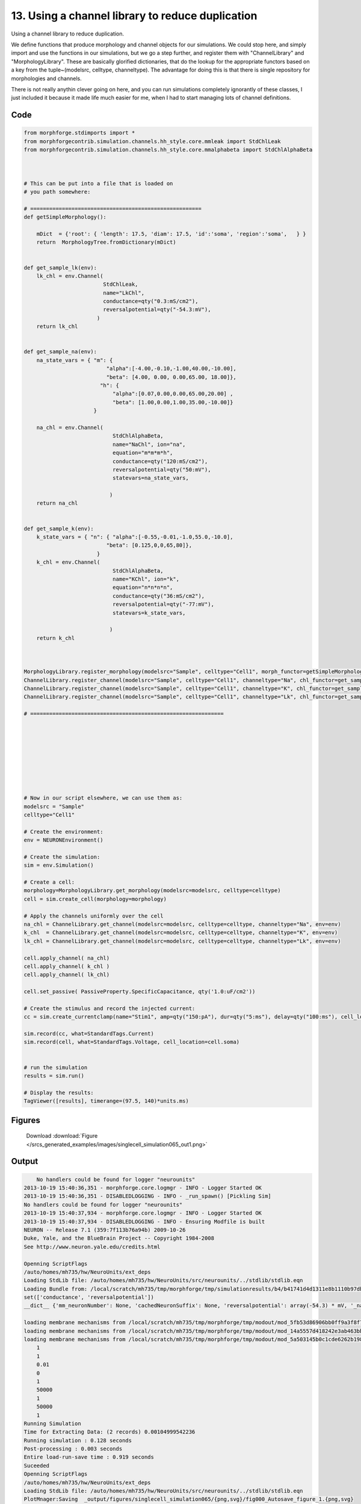 
13. Using a channel library to reduce duplication
=================================================


Using a channel library to reduce duplication.

We define functions that produce morphology and channel objects for our simulations.
We could stop here, and simply import and use the functions in our simulations, but
we go a step further, and register them with  "ChannelLibrary" and "MorphologyLibrary".
These are basically glorified dictionaries, that do the lookup for the appropriate functors
based on a key from the tuple~(modelsrc, celltype, channeltype). The advantage for doing this is that
there is single repository for morphologies and channels.

There is not really anythin clever going on here, and you can run simulations completely ignorantly
of these classes, I just included it because it made life much easier for me, when I had to start managing
lots of channel definitions.

Code
~~~~

.. code-block:: python

    
    
    
    
    
    
    
    
    from morphforge.stdimports import *
    from morphforgecontrib.simulation.channels.hh_style.core.mmleak import StdChlLeak
    from morphforgecontrib.simulation.channels.hh_style.core.mmalphabeta import StdChlAlphaBeta
    
    
    
    # This can be put into a file that is loaded on
    # you path somewhere:
    
    # ======================================================
    def getSimpleMorphology():
    
        mDict  = {'root': { 'length': 17.5, 'diam': 17.5, 'id':'soma', 'region':'soma',   } }
        return  MorphologyTree.fromDictionary(mDict)
    
    
    def get_sample_lk(env):
        lk_chl = env.Channel(
                             StdChlLeak,
                             name="LkChl",
                             conductance=qty("0.3:mS/cm2"),
                             reversalpotential=qty("-54.3:mV"),
                           )
        return lk_chl
    
    
    def get_sample_na(env):
        na_state_vars = { "m": {
                              "alpha":[-4.00,-0.10,-1.00,40.00,-10.00],
                              "beta": [4.00, 0.00, 0.00,65.00, 18.00]},
                            "h": {
                                "alpha":[0.07,0.00,0.00,65.00,20.00] ,
                                "beta": [1.00,0.00,1.00,35.00,-10.00]}
                          }
    
        na_chl = env.Channel(
                                StdChlAlphaBeta,
                                name="NaChl", ion="na",
                                equation="m*m*m*h",
                                conductance=qty("120:mS/cm2"),
                                reversalpotential=qty("50:mV"),
                                statevars=na_state_vars,
                                
                               )
        return na_chl
    
    
    def get_sample_k(env):
        k_state_vars = { "n": { "alpha":[-0.55,-0.01,-1.0,55.0,-10.0],
                              "beta": [0.125,0,0,65,80]},
                           }
        k_chl = env.Channel(
                                StdChlAlphaBeta,
                                name="KChl", ion="k",
                                equation="n*n*n*n",
                                conductance=qty("36:mS/cm2"),
                                reversalpotential=qty("-77:mV"),
                                statevars=k_state_vars,
                                
                               )
        return k_chl
    
    
    
    MorphologyLibrary.register_morphology(modelsrc="Sample", celltype="Cell1", morph_functor=getSimpleMorphology)
    ChannelLibrary.register_channel(modelsrc="Sample", celltype="Cell1", channeltype="Na", chl_functor=get_sample_na)
    ChannelLibrary.register_channel(modelsrc="Sample", celltype="Cell1", channeltype="K", chl_functor=get_sample_k)
    ChannelLibrary.register_channel(modelsrc="Sample", celltype="Cell1", channeltype="Lk", chl_functor=get_sample_lk)
    
    # =============================================================
    
    
    
    
    
    
    
    
    
    # Now in our script elsewhere, we can use them as:
    modelsrc = "Sample"
    celltype="Cell1"
    
    # Create the environment:
    env = NEURONEnvironment()
    
    # Create the simulation:
    sim = env.Simulation()
    
    # Create a cell:
    morphology=MorphologyLibrary.get_morphology(modelsrc=modelsrc, celltype=celltype)
    cell = sim.create_cell(morphology=morphology)
    
    # Apply the channels uniformly over the cell
    na_chl = ChannelLibrary.get_channel(modelsrc=modelsrc, celltype=celltype, channeltype="Na", env=env)
    k_chl  = ChannelLibrary.get_channel(modelsrc=modelsrc, celltype=celltype, channeltype="K", env=env)
    lk_chl = ChannelLibrary.get_channel(modelsrc=modelsrc, celltype=celltype, channeltype="Lk", env=env)
    
    cell.apply_channel( na_chl)
    cell.apply_channel( k_chl )
    cell.apply_channel( lk_chl)
    
    cell.set_passive( PassiveProperty.SpecificCapacitance, qty('1.0:uF/cm2'))
    
    # Create the stimulus and record the injected current:
    cc = sim.create_currentclamp(name="Stim1", amp=qty("150:pA"), dur=qty("5:ms"), delay=qty("100:ms"), cell_location=cell.soma)
    
    sim.record(cc, what=StandardTags.Current)
    sim.record(cell, what=StandardTags.Voltage, cell_location=cell.soma)
    
    
    # run the simulation
    results = sim.run()
    
    # Display the results:
    TagViewer([results], timerange=(97.5, 140)*units.ms)
    




Figures
~~~~~~~~


.. figure:: /srcs_generated_examples/images/singlecell_simulation065_out1.png
    :width: 3in
    :figwidth: 4in

    Download :download:`Figure </srcs_generated_examples/images/singlecell_simulation065_out1.png>`






Output
~~~~~~

.. code-block:: bash

        No handlers could be found for logger "neurounits"
    2013-10-19 15:40:36,351 - morphforge.core.logmgr - INFO - Logger Started OK
    2013-10-19 15:40:36,351 - DISABLEDLOGGING - INFO - _run_spawn() [Pickling Sim]
    No handlers could be found for logger "neurounits"
    2013-10-19 15:40:37,934 - morphforge.core.logmgr - INFO - Logger Started OK
    2013-10-19 15:40:37,934 - DISABLEDLOGGING - INFO - Ensuring Modfile is built
    NEURON -- Release 7.1 (359:7f113b76a94b) 2009-10-26
    Duke, Yale, and the BlueBrain Project -- Copyright 1984-2008
    See http://www.neuron.yale.edu/credits.html
    
    Openning ScriptFlags
    /auto/homes/mh735/hw/NeuroUnits/ext_deps
    Loading StdLib file: /auto/homes/mh735/hw/NeuroUnits/src/neurounits/../stdlib/stdlib.eqn
    Loading Bundle from: /local/scratch/mh735/tmp/morphforge/tmp/simulationresults/b4/b41741d4d1311e8b1110b97dbab2fb28.bundle (11k) : 0.788 seconds
    set(['conductance', 'reversalpotential'])
    __dict__ {'mm_neuronNumber': None, 'cachedNeuronSuffix': None, 'reversalpotential': array(-54.3) * mV, '_name': 'LkChl', '_simulation': None, 'conductance': array(3.0) * s**3*A**2/(kg*m**4)}
    
    loading membrane mechanisms from /local/scratch/mh735/tmp/morphforge/tmp/modout/mod_5fb53d86906bb0ff9a3f8f78e06c7a5b.so
    loading membrane mechanisms from /local/scratch/mh735/tmp/morphforge/tmp/modout/mod_14a5557d418242e3ab463bb7bc1b7cc3.so
    loading membrane mechanisms from /local/scratch/mh735/tmp/morphforge/tmp/modout/mod_5a503145b0c1cde6262b198883e45437.so
    	1 
    	1 
    	0.01 
    	0 
    	1 
    	50000 
    	1 
    	50000 
    	1 
    Running Simulation
    Time for Extracting Data: (2 records) 0.00104999542236
    Running simulation : 0.128 seconds
    Post-processing : 0.003 seconds
    Entire load-run-save time : 0.919 seconds
    Suceeded
    Openning ScriptFlags
    /auto/homes/mh735/hw/NeuroUnits/ext_deps
    Loading StdLib file: /auto/homes/mh735/hw/NeuroUnits/src/neurounits/../stdlib/stdlib.eqn
    PlotMnager:Saving  _output/figures/singlecell_simulation065/{png,svg}/fig000_Autosave_figure_1.{png,svg}




